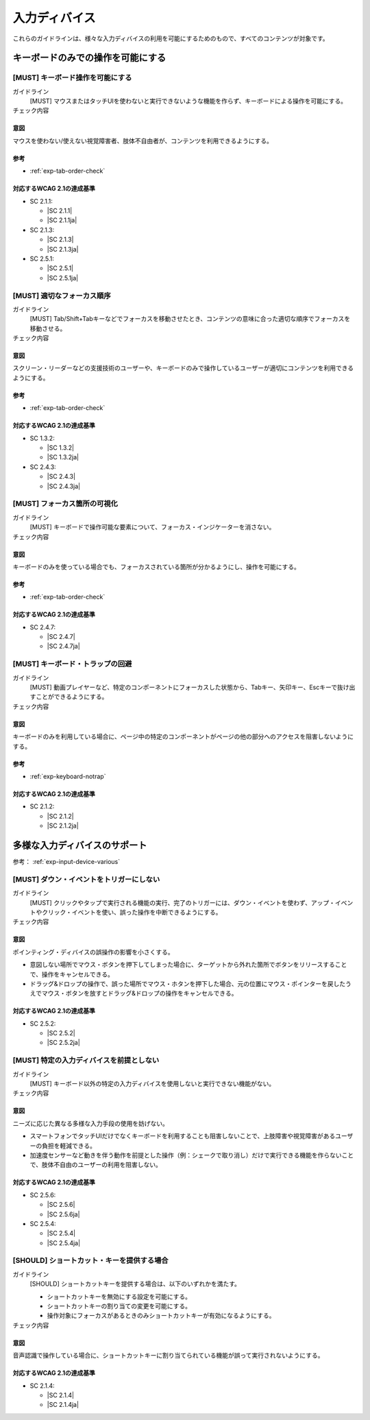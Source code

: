 .. _category-input-device:

入力ディバイス
----------------------------------

これらのガイドラインは、様々な入力ディバイスの利用を可能にするためのもので、すべてのコンテンツが対象です。

.. _input-device-keyboard-only:

キーボードのみでの操作を可能にする
~~~~~~~~~~~~~~~~~~~~~~~~~~~~~~~~~~~~

.. _gl-input-device-keyboard-operable:

[MUST] キーボード操作を可能にする
^^^^^^^^^^^^^^^^^^^^^^^^^^^^^^^^^^^

ガイドライン
   [MUST] マウスまたはタッチUIを使わないと実行できないような機能を作らず、キーボードによる操作を可能にする。
チェック内容
   .. include:: ../checks/inc/gl-input-device-keyboard-operable.rst

.. raw:: html

   <div><details>

意図
````

マウスを使わない/使えない視覚障害者、肢体不自由者が、コンテンツを利用できるようにする。

参考
````

*  :ref:`exp-tab-order-check`

対応するWCAG 2.1の達成基準
````````````````````````````

*  SC 2.1.1:

   *  |SC 2.1.1|
   *  |SC 2.1.1ja|

*  SC 2.1.3:

   *  |SC 2.1.3|
   *  |SC 2.1.3ja|

*  SC 2.5.1:

   *  |SC 2.5.1|
   *  |SC 2.5.1ja|

.. raw:: html

   </div></details>

.. _gl-input-device-focus:

[MUST] 適切なフォーカス順序
^^^^^^^^^^^^^^^^^^^^^^^^^^^^^

ガイドライン
   [MUST] Tab/Shift+Tabキーなどでフォーカスを移動させたとき、コンテンツの意味に合った適切な順序でフォーカスを移動させる。
チェック内容
   .. include:: ../checks/inc/gl-input-device-focus.rst

.. raw:: html

   <div><details>

意図
````

スクリーン・リーダーなどの支援技術のユーザーや、キーボードのみで操作しているユーザーが適切にコンテンツを利用できるようにする。

参考
````

*  :ref:`exp-tab-order-check`

対応するWCAG 2.1の達成基準
````````````````````````````

*  SC 1.3.2:

   *  |SC 1.3.2|
   *  |SC 1.3.2ja|

*  SC 2.4.3:

   *  |SC 2.4.3|
   *  |SC 2.4.3ja|

.. raw:: html

   </div></details>

.. _gl-input-device-focus-indicator:

[MUST] フォーカス箇所の可視化
^^^^^^^^^^^^^^^^^^^^^^^^^^^^^^^^^^^^^^^^^^^^^

ガイドライン
   [MUST] キーボードで操作可能な要素について、フォーカス・インジケーターを消さない。
チェック内容
   .. include:: ../checks/inc/gl-input-device-focus-indicator.rst

.. raw:: html

   <div><details>

意図
````

キーボードのみを使っている場合でも、フォーカスされている箇所が分かるようにし、操作を可能にする。

参考
````

*  :ref:`exp-tab-order-check`

対応するWCAG 2.1の達成基準
````````````````````````````

*  SC 2.4.7:

   *  |SC 2.4.7|
   *  |SC 2.4.7ja|

.. raw:: html

   </div></details>

.. _gl-input-device-no-trap:

[MUST] キーボード・トラップの回避
^^^^^^^^^^^^^^^^^^^^^^^^^^^^^^^^^^^

ガイドライン
   [MUST] 動画プレイヤーなど、特定のコンポーネントにフォーカスした状態から、Tabキー、矢印キー、Escキーで抜け出すことができるようにする。
チェック内容
   .. include:: ../checks/inc/gl-input-device-no-trap.rst

.. raw:: html

   <div><details>

意図
````

キーボードのみを利用している場合に、ページ中の特定のコンポーネントがページの他の部分へのアクセスを阻害しないようにする。

参考
````

*  :ref:`exp-keyboard-notrap`

対応するWCAG 2.1の達成基準
````````````````````````````

*  SC 2.1.2:

   *  |SC 2.1.2|
   *  |SC 2.1.2ja|

.. raw:: html

   </div></details>

.. _input-device-various:

多様な入力ディバイスのサポート
~~~~~~~~~~~~~~~~~~~~~~~~~~~~~~

参考： :ref:`exp-input-device-various`

.. _gl-input-device-use-up-event:

[MUST] ダウン・イベントをトリガーにしない
^^^^^^^^^^^^^^^^^^^^^^^^^^^^^^^^^^^^^^^^^^^^

ガイドライン
   [MUST] クリックやタップで実行される機能の実行、完了のトリガーには、ダウン・イベントを使わず、アップ・イベントやクリック・イベントを使い、誤った操作を中断できるようにする。
チェック内容
   .. include:: ../checks/inc/gl-input-device-use-up-event.rst

.. raw:: html

   <div><details>

意図
````

ポインティング・ディバイスの誤操作の影響を小さくする。

-  意図しない場所でマウス・ボタンを押下してしまった場合に、ターゲットから外れた箇所でボタンをリリースすることで、操作をキャンセルできる。
-  ドラッグ&ドロップの操作で、誤った場所でマウス・ホタンを押下した場合、元の位置にマウス・ポインターを戻したうえでマウス・ボタンを放すとドラッグ&ドロップの操作をキャンセルできる。

対応するWCAG 2.1の達成基準
````````````````````````````

*  SC 2.5.2:

   *  |SC 2.5.2|
   *  |SC 2.5.2ja|

.. raw:: html

   </div></details>

.. _gl-input-device-independent:

[MUST] 特定の入力ディバイスを前提としない
^^^^^^^^^^^^^^^^^^^^^^^^^^^^^^^^^^^^^^^^^^

ガイドライン
   [MUST] キーボード以外の特定の入力ディバイスを使用しないと実行できない機能がない。
チェック内容
   .. include:: ../checks/inc/gl-input-device-independent.rst

.. raw:: html

   <div><details>

意図
````

ニーズに応じた異なる多様な入力手段の使用を妨げない。

*  スマートフォンでタッチUIだけでなくキーボードを利用することも阻害しないことで、上肢障害や視覚障害があるユーザーの負担を軽減できる。
*  加速度センサーなど動きを伴う動作を前提とした操作（例：シェークで取り消し）だけで実行できる機能を作らないことで、肢体不自由のユーザーの利用を阻害しない。

対応するWCAG 2.1の達成基準
````````````````````````````

*  SC 2.5.6:

   *  |SC 2.5.6|
   *  |SC 2.5.6ja|

*  SC 2.5.4:

   *  |SC 2.5.4|
   *  |SC 2.5.4ja|

.. raw:: html

   </div></details>

.. _gl-input-device-shortcut-keys:

[SHOULD] ショートカット・キーを提供する場合
^^^^^^^^^^^^^^^^^^^^^^^^^^^^^^^^^^^^^^^^^^^^

ガイドライン
   [SHOULD] ショートカットキーを提供する場合は、以下のいずれかを満たす。

   -  ショートカットキーを無効にする設定を可能にする。
   -  ショートカットキーの割り当ての変更を可能にする。
   -  操作対象にフォーカスがあるときのみショートカットキーが有効になるようにする。

チェック内容
   .. include:: ../checks/inc/gl-input-device-shortcut-keys.rst

.. raw:: html

   <div><details>

意図
````

音声認識で操作している場合に、ショートカットキーに割り当てられている機能が誤って実行されないようにする。

対応するWCAG 2.1の達成基準
````````````````````````````

*  SC 2.1.4:

   *  |SC 2.1.4|
   *  |SC 2.1.4ja|

.. raw:: html

   </div></details>
